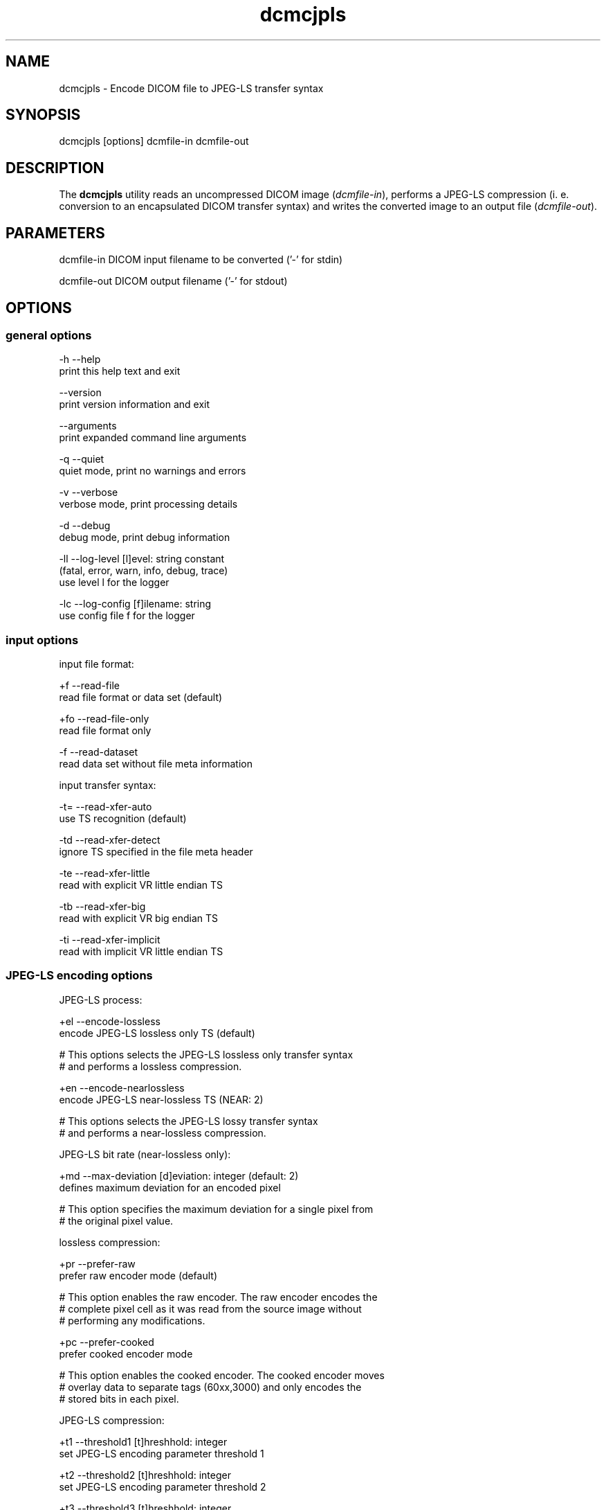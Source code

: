 .TH "dcmcjpls" 1 "Thu Oct 26 2023" "Version 3.6.8" "OFFIS DCMTK" \" -*- nroff -*-
.nh
.SH NAME
dcmcjpls \- Encode DICOM file to JPEG-LS transfer syntax

.SH "SYNOPSIS"
.PP
.PP
.nf
dcmcjpls [options] dcmfile-in dcmfile-out
.fi
.PP
.SH "DESCRIPTION"
.PP
The \fBdcmcjpls\fP utility reads an uncompressed DICOM image (\fIdcmfile-in\fP), performs a JPEG-LS compression (i\&. e\&. conversion to an encapsulated DICOM transfer syntax) and writes the converted image to an output file (\fIdcmfile-out\fP)\&.
.SH "PARAMETERS"
.PP
.PP
.nf
dcmfile-in   DICOM input filename to be converted ('-' for stdin)

dcmfile-out  DICOM output filename ('-' for stdout)
.fi
.PP
.SH "OPTIONS"
.PP
.SS "general options"
.PP
.nf
  -h   --help
         print this help text and exit

       --version
         print version information and exit

       --arguments
         print expanded command line arguments

  -q   --quiet
         quiet mode, print no warnings and errors

  -v   --verbose
         verbose mode, print processing details

  -d   --debug
         debug mode, print debug information

  -ll  --log-level  [l]evel: string constant
         (fatal, error, warn, info, debug, trace)
         use level l for the logger

  -lc  --log-config  [f]ilename: string
         use config file f for the logger
.fi
.PP
.SS "input options"
.PP
.nf
input file format:

  +f   --read-file
         read file format or data set (default)

  +fo  --read-file-only
         read file format only

  -f   --read-dataset
         read data set without file meta information

input transfer syntax:

  -t=  --read-xfer-auto
         use TS recognition (default)

  -td  --read-xfer-detect
         ignore TS specified in the file meta header

  -te  --read-xfer-little
         read with explicit VR little endian TS

  -tb  --read-xfer-big
         read with explicit VR big endian TS

  -ti  --read-xfer-implicit
         read with implicit VR little endian TS
.fi
.PP
.SS "JPEG-LS encoding options"
.PP
.nf
JPEG-LS process:

  +el  --encode-lossless
         encode JPEG-LS lossless only TS (default)

  # This options selects the JPEG-LS lossless only transfer syntax
  # and performs a lossless compression\&.

  +en  --encode-nearlossless
         encode JPEG-LS near-lossless TS (NEAR: 2)

  # This options selects the JPEG-LS lossy transfer syntax
  # and performs a near-lossless compression\&.

JPEG-LS bit rate (near-lossless only):

  +md  --max-deviation  [d]eviation: integer (default: 2)
         defines maximum deviation for an encoded pixel

  # This option specifies the maximum deviation for a single pixel from
  # the original pixel value\&.

lossless compression:

  +pr  --prefer-raw
         prefer raw encoder mode (default)

  # This option enables the raw encoder\&. The raw encoder encodes the
  # complete pixel cell as it was read from the source image without
  # performing any modifications\&.

  +pc  --prefer-cooked
         prefer cooked encoder mode

  # This option enables the cooked encoder\&. The cooked encoder moves
  # overlay data to separate tags (60xx,3000) and only encodes the
  # stored bits in each pixel\&.

JPEG-LS compression:

  +t1  --threshold1  [t]hreshhold: integer
         set JPEG-LS encoding parameter threshold 1

  +t2  --threshold2  [t]hreshhold: integer
         set JPEG-LS encoding parameter threshold 2

  +t3  --threshold3  [t]hreshhold: integer
         set JPEG-LS encoding parameter threshold 3

  # By default, the values for T1, T2, T3 are computed based on
  # the number of bits per sample\&.

  +rs  --reset  [r]eset: integer (default: 64)
         set JPEG-LS encoding parameter reset

JPEG-LS interleave:

  +il  --interleave-line
         force line-interleaved JPEG-LS images (default)

  # This flag forces line-interleaved mode for the resulting image\&.
  # In line-interleave mode each line from the source image is
  # compressed separately for each component and then the next line
  # is encoded\&.

  +is  --interleave-sample
         force sample-interleaved JPEG-LS images

  # This flag forces sample-interleaved mode for the resulting image\&.
  # In sample-interleave mode each pixel's components are encoded before
  # the next pixel is encoded\&.

  +iv  --interleave-default
         use the fastest possible interleave mode

  # This flag selects an interleave mode based on the source image's mode\&.
  # If possible, the image is not converted to a different interleave mode\&.

JPEG-LS padding of odd-length bitstreams:

  +ps  --padding-standard
         pad with extended EOI marker (default)

  # Pad odd-length JPEG-LS bitstreams by writing an extended end of image
  # segment marker FF FF D9, as required by the DICOM standard\&.

  +pz  --padding-zero
         pad with zero byte (non-standard)

  # Pad odd-length JPEG-LS bitstreams by writing a zero byte after the
  # end of image segment marker, i\&.e\&. FF D9 00\&. This is not DICOM conformant
  # but required for interoperability with the HP LOCO reference implementation,
  # which does not support extended JPEG-LS bitstreams\&.
.fi
.PP
.SS "encapsulated pixel data encoding options"
.PP
.nf
encapsulated pixel data fragmentation:

  +ff  --fragment-per-frame
         encode each frame as one fragment (default)

  # This option causes the creation of one compressed fragment for each
  # frame (recommended)\&.

  +fs  --fragment-size  [s]ize: integer
         limit fragment size to s kbytes

  # This option limits the fragment size which may cause the creation of
  # multiple fragments per frame\&.

basic offset table encoding:

  +ot  --offset-table-create
         create offset table (default)

  # This option causes the creation of a valid offset table for the
  # compressed JPEG fragments\&.

  -ot  --offset-table-empty
         leave offset table empty

  # This option causes the creation of an empty offset table
  # for the compressed JPEG fragments\&.

SOP Class UID:

  +cd  --class-default
         keep SOP Class UID (default)

  # Keep the SOP Class UID of the source image\&.

  +cs  --class-sc
         convert to Secondary Capture Image (implies --uid-always)

  # Convert the image to Secondary Capture\&.  In addition to the SOP Class
  # UID, all attributes required for a valid secondary capture image are
  # added\&. A new SOP instance UID is always assigned\&.

SOP Instance UID:

  +ud  --uid-default
         assign new UID if lossy compression (default)

  # Assigns a new SOP instance UID if the compression is lossy JPEG-LS\&.

  +ua  --uid-always
         always assign new UID

  # Unconditionally assigns a new SOP instance UID\&.

  +un  --uid-never
         never assign new UID

  # Never assigns a new SOP instance UID\&.
.fi
.PP
.SS "output options"
.PP
.nf
post-1993 value representations:

  +u   --enable-new-vr
         enable support for new VRs (UN/UT) (default)

  -u   --disable-new-vr
         disable support for new VRs, convert to OB

group length encoding:

  +g=  --group-length-recalc
         recalculate group lengths if present (default)

  +g   --group-length-create
         always write with group length elements

  -g   --group-length-remove
         always write without group length elements

length encoding in sequences and items:

  +e   --length-explicit
         write with explicit lengths (default)

  -e   --length-undefined
         write with undefined lengths

data set trailing padding:

  -p=  --padding-retain
         do not change padding (default)

  -p   --padding-off
         no padding

  +p   --padding-create  [f]ile-pad [i]tem-pad: integer
         align file on multiple of f bytes
         and items on multiple of i bytes
.fi
.PP
.SH "NOTES"
.PP
The \fBdcmcjpls\fP utility compresses DICOM images of all SOP classes\&. It processes all Pixel Data (7fe0,0010) elements in the dataset, i\&.e\&. compression is also performed on an icon image\&. However, \fBdcmcjpls\fP does not attempt to ensure that the compressed image still complies with all restrictions of the object's IOD\&.
.PP
The user is responsible for making sure that the compressed images he creates are compliant with the DICOM standard\&. If in question, the \fBdcmcjpls\fP utility allows one to convert an image to secondary capture - this SOP class does not pose restrictions as the ones mentioned above\&.
.SH "TRANSFER SYNTAXES"
.PP
\fBdcmcjpls\fP supports the following transfer syntaxes for input (\fIdcmfile-in\fP):
.PP
.PP
.nf
LittleEndianImplicitTransferSyntax             1\&.2\&.840\&.10008\&.1\&.2
LittleEndianExplicitTransferSyntax             1\&.2\&.840\&.10008\&.1\&.2\&.1
DeflatedExplicitVRLittleEndianTransferSyntax   1\&.2\&.840\&.10008\&.1\&.2\&.1\&.99 (*)
BigEndianExplicitTransferSyntax                1\&.2\&.840\&.10008\&.1\&.2\&.2
.fi
.PP
.PP
(*) if compiled with zlib support enabled
.PP
\fBdcmcjpls\fP supports the following transfer syntaxes for output (\fIdcmfile-out\fP):
.PP
.PP
.nf
JPEGLSLosslessTransferSyntax                   1\&.2\&.840\&.10008\&.1\&.2\&.4\&.80
JPEGLSLossyTransferSyntax                      1\&.2\&.840\&.10008\&.1\&.2\&.4\&.81
.fi
.PP
.SH "LOGGING"
.PP
The level of logging output of the various command line tools and underlying libraries can be specified by the user\&. By default, only errors and warnings are written to the standard error stream\&. Using option \fI--verbose\fP also informational messages like processing details are reported\&. Option \fI--debug\fP can be used to get more details on the internal activity, e\&.g\&. for debugging purposes\&. Other logging levels can be selected using option \fI--log-level\fP\&. In \fI--quiet\fP mode only fatal errors are reported\&. In such very severe error events, the application will usually terminate\&. For more details on the different logging levels, see documentation of module 'oflog'\&.
.PP
In case the logging output should be written to file (optionally with logfile rotation), to syslog (Unix) or the event log (Windows) option \fI--log-config\fP can be used\&. This configuration file also allows for directing only certain messages to a particular output stream and for filtering certain messages based on the module or application where they are generated\&. An example configuration file is provided in \fI<etcdir>/logger\&.cfg\fP\&.
.SH "COMMAND LINE"
.PP
All command line tools use the following notation for parameters: square brackets enclose optional values (0-1), three trailing dots indicate that multiple values are allowed (1-n), a combination of both means 0 to n values\&.
.PP
Command line options are distinguished from parameters by a leading '+' or '-' sign, respectively\&. Usually, order and position of command line options are arbitrary (i\&.e\&. they can appear anywhere)\&. However, if options are mutually exclusive the rightmost appearance is used\&. This behavior conforms to the standard evaluation rules of common Unix shells\&.
.PP
In addition, one or more command files can be specified using an '@' sign as a prefix to the filename (e\&.g\&. \fI@command\&.txt\fP)\&. Such a command argument is replaced by the content of the corresponding text file (multiple whitespaces are treated as a single separator unless they appear between two quotation marks) prior to any further evaluation\&. Please note that a command file cannot contain another command file\&. This simple but effective approach allows one to summarize common combinations of options/parameters and avoids longish and confusing command lines (an example is provided in file \fI<datadir>/dumppat\&.txt\fP)\&.
.SH "ENVIRONMENT"
.PP
The \fBdcmcjpls\fP utility will attempt to load DICOM data dictionaries specified in the \fIDCMDICTPATH\fP environment variable\&. By default, i\&.e\&. if the \fIDCMDICTPATH\fP environment variable is not set, the file \fI<datadir>/dicom\&.dic\fP will be loaded unless the dictionary is built into the application (default for Windows)\&.
.PP
The default behavior should be preferred and the \fIDCMDICTPATH\fP environment variable only used when alternative data dictionaries are required\&. The \fIDCMDICTPATH\fP environment variable has the same format as the Unix shell \fIPATH\fP variable in that a colon (':') separates entries\&. On Windows systems, a semicolon (';') is used as a separator\&. The data dictionary code will attempt to load each file specified in the \fIDCMDICTPATH\fP environment variable\&. It is an error if no data dictionary can be loaded\&.
.SH "SEE ALSO"
.PP
\fBdcmdjpls\fP(1)
.SH "COPYRIGHT"
.PP
Copyright (C) 2009-2023 by OFFIS e\&.V\&., Escherweg 2, 26121 Oldenburg, Germany\&.
